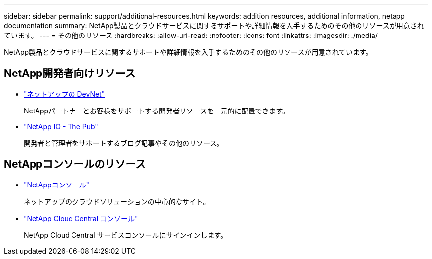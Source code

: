 ---
sidebar: sidebar 
permalink: support/additional-resources.html 
keywords: addition resources, additional information, netapp documentation 
summary: NetApp製品とクラウドサービスに関するサポートや詳細情報を入手するためのその他のリソースが用意されています。 
---
= その他のリソース
:hardbreaks:
:allow-uri-read: 
:nofooter: 
:icons: font
:linkattrs: 
:imagesdir: ./media/


[role="lead"]
NetApp製品とクラウドサービスに関するサポートや詳細情報を入手するためのその他のリソースが用意されています。



== NetApp開発者向けリソース

* https://devnet.netapp.com/["ネットアップの DevNet"^]
+
NetAppパートナーとお客様をサポートする開発者リソースを一元的に配置できます。

* https://netapp.io/["NetApp IO - The Pub"^]
+
開発者と管理者をサポートするブログ記事やその他のリソース。





== NetAppコンソールのリソース

* https://console.netapp.com/["NetAppコンソール"^]
+
ネットアップのクラウドソリューションの中心的なサイト。

* https://services.cloud.netapp.com/redirect-to-login?startOnSignup=false["NetApp Cloud Central コンソール"^]
+
NetApp Cloud Central サービスコンソールにサインインします。


